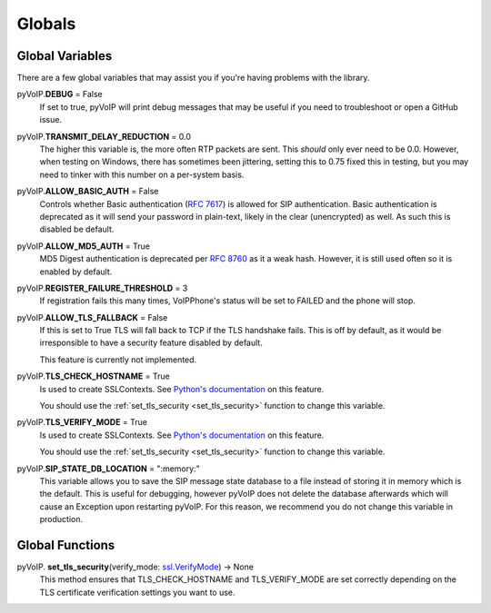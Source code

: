 Globals
#######

Global Variables
****************

There are a few global variables that may assist you if you're having problems with the library.

pyVoIP.\ **DEBUG** = False
    If set to true, pyVoIP will print debug messages that may be useful if you need to troubleshoot or open a GitHub issue.

pyVoIP.\ **TRANSMIT_DELAY_REDUCTION** = 0.0
    The higher this variable is, the more often RTP packets are sent.  This *should* only ever need to be 0.0.  However, when testing on Windows, there has sometimes been jittering, setting this to 0.75 fixed this in testing, but you may need to tinker with this number on a per-system basis.

pyVoIP.\ **ALLOW_BASIC_AUTH** = False
    Controls whether Basic authentication (`RFC 7617 <https://tools.ietf.org/html/rfc7617>`_) is allowed for SIP authentication. Basic authentication is deprecated as it will send your password in plain-text, likely in the clear (unencrypted) as well. As such this is disabled be default.

pyVoIP.\ **ALLOW_MD5_AUTH** = True
    MD5 Digest authentication is deprecated per `RFC 8760 <https://tools.ietf.org/html/rfc8760#section-3>`_ as it a weak hash. However, it is still used often so it is enabled by default.

pyVoIP.\ **REGISTER_FAILURE_THRESHOLD** = 3
    If registration fails this many times, VoIPPhone's status will be set to FAILED and the phone will stop.

pyVoIP.\ **ALLOW_TLS_FALLBACK** = False
    If this is set to True TLS will fall back to TCP if the TLS handshake fails. This is off by default, as it would be irresponsible to have a security feature disabled by default.

    This feature is currently not implemented.

pyVoIP.\ **TLS_CHECK_HOSTNAME** = True
    Is used to create SSLContexts. See `Python's documentation <https://docs.python.org/3/library/ssl.html#ssl.SSLContext.check_hostname>`_ on this feature.

    You should use the :ref:`set_tls_security <set_tls_security>` function to change this variable.

pyVoIP.\ **TLS_VERIFY_MODE** = True
    Is used to create SSLContexts. See `Python's documentation <https://docs.python.org/3/library/ssl.html#ssl.SSLContext.verify_mode>`_ on this feature.

    You should use the :ref:`set_tls_security <set_tls_security>` function to change this variable.

pyVoIP.\ **SIP_STATE_DB_LOCATION** = ":memory:"
    This variable allows you to save the SIP message state database to a file instead of storing it in memory which is the default.  This is useful for debugging, however pyVoIP does not delete the database afterwards which will cause an Exception upon restarting pyVoIP.  For this reason, we recommend you do not change this variable in production.

Global Functions
****************

.. _set_tls_security:

pyVoIP.\  **set_tls_security**\ (verify_mode: `ssl.VerifyMode <https://docs.python.org/3/library/ssl.html?highlight=ssl#ssl.VerifyMode>`_) -> None
    This method ensures that TLS_CHECK_HOSTNAME and TLS_VERIFY_MODE are set correctly depending on the TLS certificate verification settings you want to use.
